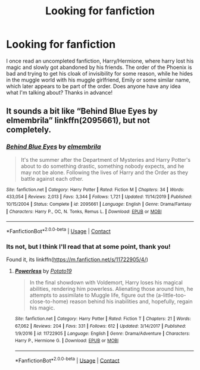 #+TITLE: Looking for fanfiction

* Looking for fanfiction
:PROPERTIES:
:Author: Weeklydaily
:Score: 2
:DateUnix: 1607783136.0
:DateShort: 2020-Dec-12
:FlairText: Request
:END:
I once read an uncompleted fanfiction, Harry/Hermione, where harry lost his magic and slowly got abandoned by his friends. The order of the Phoenix is bad and trying to get his cloak of invisibility for some reason, while he hides in the muggle world with his muggle girlfriend, Emily or some similar name, which later appears to be part of the order. Does anyone have any idea what I'm talking about? Thanks in advance!


** It sounds a bit like “Behind Blue Eyes by elmembrila” linkffn(2095661), but not completely.
:PROPERTIES:
:Author: ceplma
:Score: 1
:DateUnix: 1607795749.0
:DateShort: 2020-Dec-12
:END:

*** [[https://www.fanfiction.net/s/2095661/1/][*/Behind Blue Eyes/*]] by [[https://www.fanfiction.net/u/260132/elmembrila][/elmembrila/]]

#+begin_quote
  It's the summer after the Department of Mysteries and Harry Potter's about to do something drastic, something nobody expects, and he may not be alone. Following the lives of Harry and the Order as they battle against each other.
#+end_quote

^{/Site/:} ^{fanfiction.net} ^{*|*} ^{/Category/:} ^{Harry} ^{Potter} ^{*|*} ^{/Rated/:} ^{Fiction} ^{M} ^{*|*} ^{/Chapters/:} ^{34} ^{*|*} ^{/Words/:} ^{433,054} ^{*|*} ^{/Reviews/:} ^{2,013} ^{*|*} ^{/Favs/:} ^{3,344} ^{*|*} ^{/Follows/:} ^{1,721} ^{*|*} ^{/Updated/:} ^{11/14/2019} ^{*|*} ^{/Published/:} ^{10/15/2004} ^{*|*} ^{/Status/:} ^{Complete} ^{*|*} ^{/id/:} ^{2095661} ^{*|*} ^{/Language/:} ^{English} ^{*|*} ^{/Genre/:} ^{Drama/Fantasy} ^{*|*} ^{/Characters/:} ^{Harry} ^{P.,} ^{OC,} ^{N.} ^{Tonks,} ^{Remus} ^{L.} ^{*|*} ^{/Download/:} ^{[[http://www.ff2ebook.com/old/ffn-bot/index.php?id=2095661&source=ff&filetype=epub][EPUB]]} ^{or} ^{[[http://www.ff2ebook.com/old/ffn-bot/index.php?id=2095661&source=ff&filetype=mobi][MOBI]]}

--------------

*FanfictionBot*^{2.0.0-beta} | [[https://github.com/FanfictionBot/reddit-ffn-bot/wiki/Usage][Usage]] | [[https://www.reddit.com/message/compose?to=tusing][Contact]]
:PROPERTIES:
:Author: FanfictionBot
:Score: 1
:DateUnix: 1607795769.0
:DateShort: 2020-Dec-12
:END:


*** Its not, but I think I'll read that at some point, thank you!

Found it, its linkffn([[https://m.fanfiction.net/s/11722905/4/]])
:PROPERTIES:
:Author: Weeklydaily
:Score: 1
:DateUnix: 1607801384.0
:DateShort: 2020-Dec-12
:END:

**** [[https://www.fanfiction.net/s/11722905/1/][*/Powerless/*]] by [[https://www.fanfiction.net/u/5594536/Potato19][/Potato19/]]

#+begin_quote
  In the final showdown with Voldemort, Harry loses his magical abilities, rendering him powerless. Alienating those around him, he attempts to assimilate to Muggle life, figure out the (a-little-too-close-to-home) reason behind his inabilities and, hopefully, regain his magic.
#+end_quote

^{/Site/:} ^{fanfiction.net} ^{*|*} ^{/Category/:} ^{Harry} ^{Potter} ^{*|*} ^{/Rated/:} ^{Fiction} ^{T} ^{*|*} ^{/Chapters/:} ^{21} ^{*|*} ^{/Words/:} ^{67,062} ^{*|*} ^{/Reviews/:} ^{204} ^{*|*} ^{/Favs/:} ^{331} ^{*|*} ^{/Follows/:} ^{612} ^{*|*} ^{/Updated/:} ^{3/14/2017} ^{*|*} ^{/Published/:} ^{1/9/2016} ^{*|*} ^{/id/:} ^{11722905} ^{*|*} ^{/Language/:} ^{English} ^{*|*} ^{/Genre/:} ^{Drama/Adventure} ^{*|*} ^{/Characters/:} ^{Harry} ^{P.,} ^{Hermione} ^{G.} ^{*|*} ^{/Download/:} ^{[[http://www.ff2ebook.com/old/ffn-bot/index.php?id=11722905&source=ff&filetype=epub][EPUB]]} ^{or} ^{[[http://www.ff2ebook.com/old/ffn-bot/index.php?id=11722905&source=ff&filetype=mobi][MOBI]]}

--------------

*FanfictionBot*^{2.0.0-beta} | [[https://github.com/FanfictionBot/reddit-ffn-bot/wiki/Usage][Usage]] | [[https://www.reddit.com/message/compose?to=tusing][Contact]]
:PROPERTIES:
:Author: FanfictionBot
:Score: 1
:DateUnix: 1607801401.0
:DateShort: 2020-Dec-12
:END:
